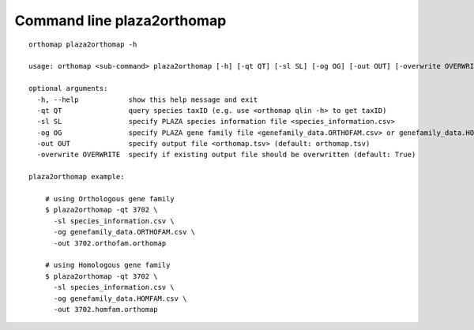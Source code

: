 .. _plaza2orthomap_cmd:

Command line plaza2orthomap
===========================

::

    orthomap plaza2orthomap -h

    usage: orthomap <sub-command> plaza2orthomap [-h] [-qt QT] [-sl SL] [-og OG] [-out OUT] [-overwrite OVERWRITE]

    optional arguments:
      -h, --help            show this help message and exit
      -qt QT                query species taxID (e.g. use <orthomap qlin -h> to get taxID)
      -sl SL                specify PLAZA species information file <species_information.csv>
      -og OG                specify PLAZA gene family file <genefamily_data.ORTHOFAM.csv> or genefamily_data.HOMFAM.csv
      -out OUT              specify output file <orthomap.tsv> (default: orthomap.tsv)
      -overwrite OVERWRITE  specify if existing output file should be overwritten (default: True)

    plaza2orthomap example:

        # using Orthologous gene family
        $ plaza2orthomap -qt 3702 \
          -sl species_information.csv \
          -og genefamily_data.ORTHOFAM.csv \
          -out 3702.orthofam.orthomap

        # using Homologous gene family
        $ plaza2orthomap -qt 3702 \
          -sl species_information.csv \
          -og genefamily_data.HOMFAM.csv \
          -out 3702.homfam.orthomap